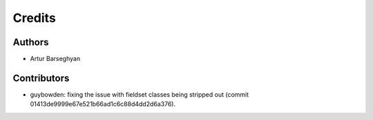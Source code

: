 Credits
======================
Authors
----------------------
- Artur Barseghyan

Contributors
----------------------
- guybowden: fixing the issue with fieldset classes being stripped out (commit
  01413de9999e67e521b66ad1c6c88d4dd2d6a376).